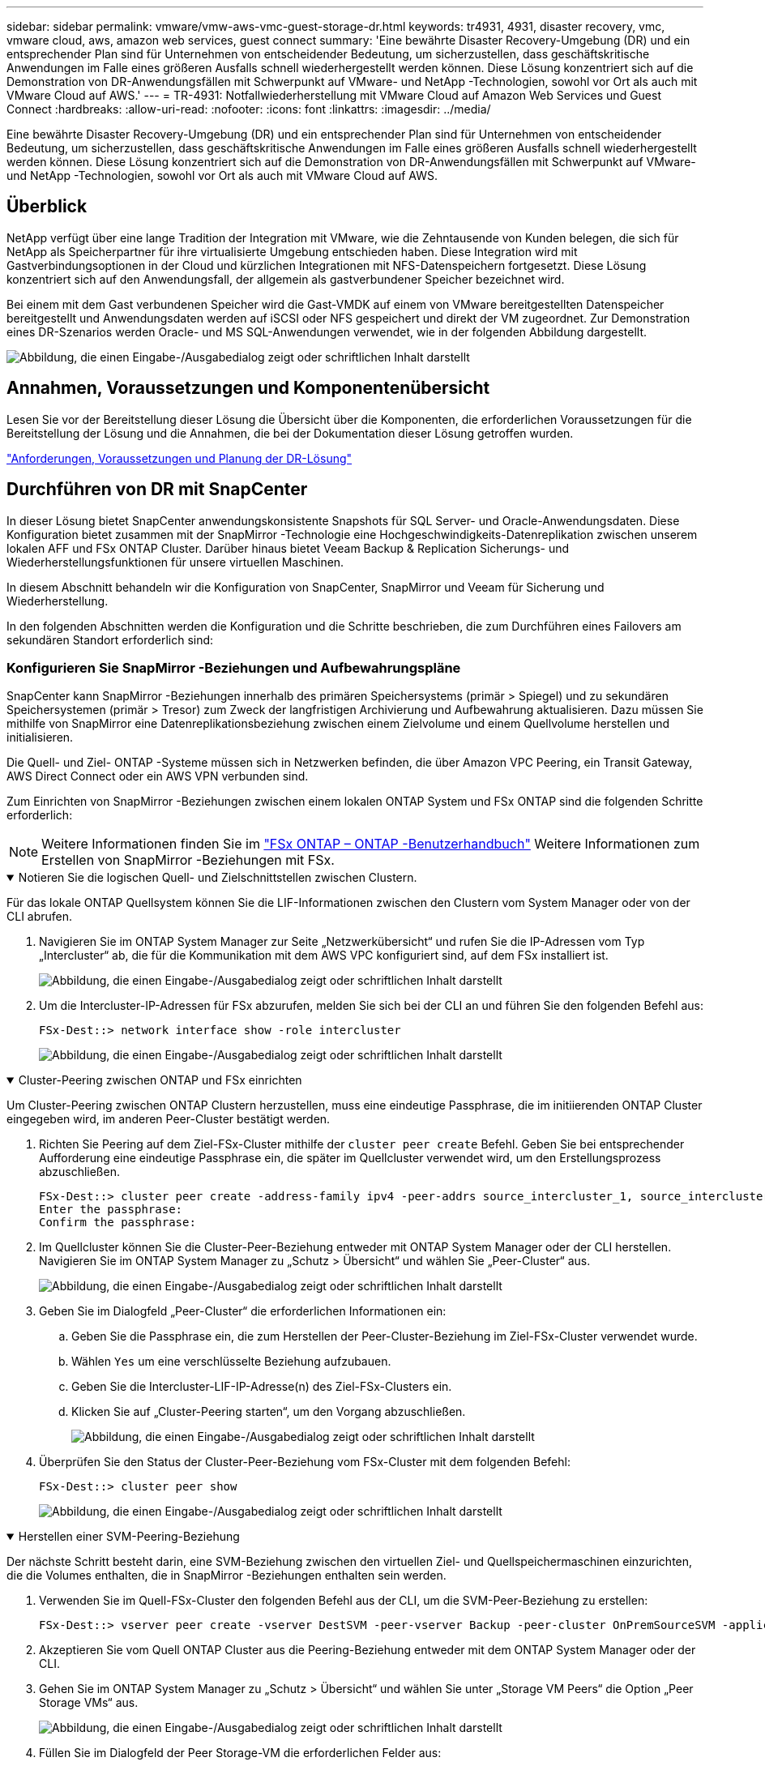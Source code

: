 ---
sidebar: sidebar 
permalink: vmware/vmw-aws-vmc-guest-storage-dr.html 
keywords: tr4931, 4931, disaster recovery, vmc, vmware cloud, aws, amazon web services, guest connect 
summary: 'Eine bewährte Disaster Recovery-Umgebung (DR) und ein entsprechender Plan sind für Unternehmen von entscheidender Bedeutung, um sicherzustellen, dass geschäftskritische Anwendungen im Falle eines größeren Ausfalls schnell wiederhergestellt werden können.  Diese Lösung konzentriert sich auf die Demonstration von DR-Anwendungsfällen mit Schwerpunkt auf VMware- und NetApp -Technologien, sowohl vor Ort als auch mit VMware Cloud auf AWS.' 
---
= TR-4931: Notfallwiederherstellung mit VMware Cloud auf Amazon Web Services und Guest Connect
:hardbreaks:
:allow-uri-read: 
:nofooter: 
:icons: font
:linkattrs: 
:imagesdir: ../media/


[role="lead"]
Eine bewährte Disaster Recovery-Umgebung (DR) und ein entsprechender Plan sind für Unternehmen von entscheidender Bedeutung, um sicherzustellen, dass geschäftskritische Anwendungen im Falle eines größeren Ausfalls schnell wiederhergestellt werden können.  Diese Lösung konzentriert sich auf die Demonstration von DR-Anwendungsfällen mit Schwerpunkt auf VMware- und NetApp -Technologien, sowohl vor Ort als auch mit VMware Cloud auf AWS.



== Überblick

NetApp verfügt über eine lange Tradition der Integration mit VMware, wie die Zehntausende von Kunden belegen, die sich für NetApp als Speicherpartner für ihre virtualisierte Umgebung entschieden haben.  Diese Integration wird mit Gastverbindungsoptionen in der Cloud und kürzlichen Integrationen mit NFS-Datenspeichern fortgesetzt.  Diese Lösung konzentriert sich auf den Anwendungsfall, der allgemein als gastverbundener Speicher bezeichnet wird.

Bei einem mit dem Gast verbundenen Speicher wird die Gast-VMDK auf einem von VMware bereitgestellten Datenspeicher bereitgestellt und Anwendungsdaten werden auf iSCSI oder NFS gespeichert und direkt der VM zugeordnet.  Zur Demonstration eines DR-Szenarios werden Oracle- und MS SQL-Anwendungen verwendet, wie in der folgenden Abbildung dargestellt.

image:dr-vmc-aws-001.png["Abbildung, die einen Eingabe-/Ausgabedialog zeigt oder schriftlichen Inhalt darstellt"]



== Annahmen, Voraussetzungen und Komponentenübersicht

Lesen Sie vor der Bereitstellung dieser Lösung die Übersicht über die Komponenten, die erforderlichen Voraussetzungen für die Bereitstellung der Lösung und die Annahmen, die bei der Dokumentation dieser Lösung getroffen wurden.

link:vmw-aws-vmc-dr-prereqs.html["Anforderungen, Voraussetzungen und Planung der DR-Lösung"]



== Durchführen von DR mit SnapCenter

In dieser Lösung bietet SnapCenter anwendungskonsistente Snapshots für SQL Server- und Oracle-Anwendungsdaten.  Diese Konfiguration bietet zusammen mit der SnapMirror -Technologie eine Hochgeschwindigkeits-Datenreplikation zwischen unserem lokalen AFF und FSx ONTAP Cluster.  Darüber hinaus bietet Veeam Backup & Replication Sicherungs- und Wiederherstellungsfunktionen für unsere virtuellen Maschinen.

In diesem Abschnitt behandeln wir die Konfiguration von SnapCenter, SnapMirror und Veeam für Sicherung und Wiederherstellung.

In den folgenden Abschnitten werden die Konfiguration und die Schritte beschrieben, die zum Durchführen eines Failovers am sekundären Standort erforderlich sind:



=== Konfigurieren Sie SnapMirror -Beziehungen und Aufbewahrungspläne

SnapCenter kann SnapMirror -Beziehungen innerhalb des primären Speichersystems (primär > Spiegel) und zu sekundären Speichersystemen (primär > Tresor) zum Zweck der langfristigen Archivierung und Aufbewahrung aktualisieren.  Dazu müssen Sie mithilfe von SnapMirror eine Datenreplikationsbeziehung zwischen einem Zielvolume und einem Quellvolume herstellen und initialisieren.

Die Quell- und Ziel- ONTAP -Systeme müssen sich in Netzwerken befinden, die über Amazon VPC Peering, ein Transit Gateway, AWS Direct Connect oder ein AWS VPN verbunden sind.

Zum Einrichten von SnapMirror -Beziehungen zwischen einem lokalen ONTAP System und FSx ONTAP sind die folgenden Schritte erforderlich:


NOTE: Weitere Informationen finden Sie im https://docs.aws.amazon.com/fsx/latest/ONTAPGuide/ONTAPGuide.pdf["FSx ONTAP – ONTAP -Benutzerhandbuch"^] Weitere Informationen zum Erstellen von SnapMirror -Beziehungen mit FSx.

.Notieren Sie die logischen Quell- und Zielschnittstellen zwischen Clustern.
[%collapsible%open]
====
Für das lokale ONTAP Quellsystem können Sie die LIF-Informationen zwischen den Clustern vom System Manager oder von der CLI abrufen.

. Navigieren Sie im ONTAP System Manager zur Seite „Netzwerkübersicht“ und rufen Sie die IP-Adressen vom Typ „Intercluster“ ab, die für die Kommunikation mit dem AWS VPC konfiguriert sind, auf dem FSx installiert ist.
+
image:dr-vmc-aws-010.png["Abbildung, die einen Eingabe-/Ausgabedialog zeigt oder schriftlichen Inhalt darstellt"]

. Um die Intercluster-IP-Adressen für FSx abzurufen, melden Sie sich bei der CLI an und führen Sie den folgenden Befehl aus:
+
....
FSx-Dest::> network interface show -role intercluster
....
+
image:dr-vmc-aws-011.png["Abbildung, die einen Eingabe-/Ausgabedialog zeigt oder schriftlichen Inhalt darstellt"]



====
.Cluster-Peering zwischen ONTAP und FSx einrichten
[%collapsible%open]
====
Um Cluster-Peering zwischen ONTAP Clustern herzustellen, muss eine eindeutige Passphrase, die im initiierenden ONTAP Cluster eingegeben wird, im anderen Peer-Cluster bestätigt werden.

. Richten Sie Peering auf dem Ziel-FSx-Cluster mithilfe der `cluster peer create` Befehl.  Geben Sie bei entsprechender Aufforderung eine eindeutige Passphrase ein, die später im Quellcluster verwendet wird, um den Erstellungsprozess abzuschließen.
+
....
FSx-Dest::> cluster peer create -address-family ipv4 -peer-addrs source_intercluster_1, source_intercluster_2
Enter the passphrase:
Confirm the passphrase:
....
. Im Quellcluster können Sie die Cluster-Peer-Beziehung entweder mit ONTAP System Manager oder der CLI herstellen.  Navigieren Sie im ONTAP System Manager zu „Schutz > Übersicht“ und wählen Sie „Peer-Cluster“ aus.
+
image:dr-vmc-aws-012.png["Abbildung, die einen Eingabe-/Ausgabedialog zeigt oder schriftlichen Inhalt darstellt"]

. Geben Sie im Dialogfeld „Peer-Cluster“ die erforderlichen Informationen ein:
+
.. Geben Sie die Passphrase ein, die zum Herstellen der Peer-Cluster-Beziehung im Ziel-FSx-Cluster verwendet wurde.
.. Wählen `Yes` um eine verschlüsselte Beziehung aufzubauen.
.. Geben Sie die Intercluster-LIF-IP-Adresse(n) des Ziel-FSx-Clusters ein.
.. Klicken Sie auf „Cluster-Peering starten“, um den Vorgang abzuschließen.
+
image:dr-vmc-aws-013.png["Abbildung, die einen Eingabe-/Ausgabedialog zeigt oder schriftlichen Inhalt darstellt"]



. Überprüfen Sie den Status der Cluster-Peer-Beziehung vom FSx-Cluster mit dem folgenden Befehl:
+
....
FSx-Dest::> cluster peer show
....
+
image:dr-vmc-aws-014.png["Abbildung, die einen Eingabe-/Ausgabedialog zeigt oder schriftlichen Inhalt darstellt"]



====
.Herstellen einer SVM-Peering-Beziehung
[%collapsible%open]
====
Der nächste Schritt besteht darin, eine SVM-Beziehung zwischen den virtuellen Ziel- und Quellspeichermaschinen einzurichten, die die Volumes enthalten, die in SnapMirror -Beziehungen enthalten sein werden.

. Verwenden Sie im Quell-FSx-Cluster den folgenden Befehl aus der CLI, um die SVM-Peer-Beziehung zu erstellen:
+
....
FSx-Dest::> vserver peer create -vserver DestSVM -peer-vserver Backup -peer-cluster OnPremSourceSVM -applications snapmirror
....
. Akzeptieren Sie vom Quell ONTAP Cluster aus die Peering-Beziehung entweder mit dem ONTAP System Manager oder der CLI.
. Gehen Sie im ONTAP System Manager zu „Schutz > Übersicht“ und wählen Sie unter „Storage VM Peers“ die Option „Peer Storage VMs“ aus.
+
image:dr-vmc-aws-015.png["Abbildung, die einen Eingabe-/Ausgabedialog zeigt oder schriftlichen Inhalt darstellt"]

. Füllen Sie im Dialogfeld der Peer Storage-VM die erforderlichen Felder aus:
+
** Die Quellspeicher-VM
** Der Zielcluster
** Die Zielspeicher-VM
+
image:dr-vmc-aws-016.png["Abbildung, die einen Eingabe-/Ausgabedialog zeigt oder schriftlichen Inhalt darstellt"]



. Klicken Sie auf „Peer-Storage-VMs“, um den SVM-Peering-Prozess abzuschließen.


====
.Erstellen einer Snapshot-Aufbewahrungsrichtlinie
[%collapsible%open]
====
SnapCenter verwaltet Aufbewahrungspläne für Backups, die als Snapshot-Kopien auf dem primären Speichersystem vorhanden sind.  Dies wird beim Erstellen einer Richtlinie in SnapCenter festgelegt.  SnapCenter verwaltet keine Aufbewahrungsrichtlinien für Backups, die auf sekundären Speichersystemen aufbewahrt werden.  Diese Richtlinien werden separat über eine SnapMirror -Richtlinie verwaltet, die auf dem sekundären FSx-Cluster erstellt und den Zielvolumes zugeordnet wird, die in einer SnapMirror -Beziehung mit dem Quellvolume stehen.

Beim Erstellen einer SnapCenter -Richtlinie haben Sie die Möglichkeit, eine sekundäre Richtlinienbezeichnung anzugeben, die der SnapMirror Bezeichnung jedes Snapshots hinzugefügt wird, der beim Erstellen einer SnapCenter Sicherung generiert wird.


NOTE: Auf dem sekundären Speicher werden diese Bezeichnungen mit den Richtlinienregeln des Zielvolumes abgeglichen, um die Aufbewahrung von Snapshots zu erzwingen.

Das folgende Beispiel zeigt ein SnapMirror -Label, das auf allen Snapshots vorhanden ist, die im Rahmen einer Richtlinie für tägliche Sicherungen unserer SQL Server-Datenbank und Protokollvolumes generiert werden.

image:dr-vmc-aws-017.png["Abbildung, die einen Eingabe-/Ausgabedialog zeigt oder schriftlichen Inhalt darstellt"]

Weitere Informationen zum Erstellen von SnapCenter -Richtlinien für eine SQL Server-Datenbank finden Sie im https://docs.netapp.com/us-en/snapcenter/protect-scsql/task_create_backup_policies_for_sql_server_databases.html["SnapCenter -Dokumentation"^] .

Sie müssen zunächst eine SnapMirror -Richtlinie mit Regeln erstellen, die die Anzahl der aufzubewahrenden Snapshot-Kopien vorgeben.

. Erstellen Sie die SnapMirror Richtlinie auf dem FSx-Cluster.
+
....
FSx-Dest::> snapmirror policy create -vserver DestSVM -policy PolicyName -type mirror-vault -restart always
....
. Fügen Sie der Richtlinie Regeln mit SnapMirror -Beschriftungen hinzu, die den in den SnapCenter -Richtlinien angegebenen sekundären Richtlinienbezeichnungen entsprechen.
+
....
FSx-Dest::> snapmirror policy add-rule -vserver DestSVM -policy PolicyName -snapmirror-label SnapMirrorLabelName -keep #ofSnapshotsToRetain
....
+
Das folgende Skript bietet ein Beispiel für eine Regel, die einer Richtlinie hinzugefügt werden könnte:

+
....
FSx-Dest::> snapmirror policy add-rule -vserver sql_svm_dest -policy Async_SnapCenter_SQL -snapmirror-label sql-ondemand -keep 15
....
+

NOTE: Erstellen Sie zusätzliche Regeln für jedes SnapMirror Label und die Anzahl der aufzubewahrenden Snapshots (Aufbewahrungszeitraum).



====
.Zielvolumes erstellen
[%collapsible%open]
====
Um ein Zielvolume auf FSx zu erstellen, das Snapshot-Kopien von unseren Quellvolumes empfängt, führen Sie den folgenden Befehl auf FSx ONTAP aus:

....
FSx-Dest::> volume create -vserver DestSVM -volume DestVolName -aggregate DestAggrName -size VolSize -type DP
....
====
.Erstellen Sie die SnapMirror -Beziehungen zwischen Quell- und Zielvolumes
[%collapsible%open]
====
Um eine SnapMirror -Beziehung zwischen einem Quell- und einem Zielvolume zu erstellen, führen Sie den folgenden Befehl auf FSx ONTAP aus:

....
FSx-Dest::> snapmirror create -source-path OnPremSourceSVM:OnPremSourceVol -destination-path DestSVM:DestVol -type XDP -policy PolicyName
....
====
.Initialisieren Sie die SnapMirror -Beziehungen
[%collapsible%open]
====
Initialisieren Sie die SnapMirror -Beziehung.  Dieser Vorgang initiiert einen neuen Snapshot, der vom Quellvolume generiert wird, und kopiert ihn auf das Zielvolume.

....
FSx-Dest::> snapmirror initialize -destination-path DestSVM:DestVol
....
====


=== Stellen Sie den Windows SnapCenter -Server vor Ort bereit und konfigurieren Sie ihn.

.Bereitstellen von Windows SnapCenter Server vor Ort
[%collapsible%open]
====
Diese Lösung verwendet NetApp SnapCenter , um anwendungskonsistente Backups von SQL Server- und Oracle-Datenbanken zu erstellen.  In Verbindung mit Veeam Backup & Replication zum Sichern von VMDKs virtueller Maschinen bietet dies eine umfassende Disaster-Recovery-Lösung für lokale und Cloud-basierte Rechenzentren.

Die SnapCenter software ist auf der NetApp Support-Site verfügbar und kann auf Microsoft Windows-Systemen installiert werden, die sich entweder in einer Domäne oder Arbeitsgruppe befinden.  Eine ausführliche Planungshilfe und Installationsanleitung finden Sie auf der https://docs.netapp.com/us-en/snapcenter/install/requirements-to-install-snapcenter-server.html["NetApp Dokumentationscenter"^] .

Die SnapCenter software ist erhältlich unter https://mysupport.netapp.com["dieser Link"^] .

Nach der Installation können Sie über einen Webbrowser mit _\https://Virtual_Cluster_IP_or_FQDN:8146_ auf die SnapCenter -Konsole zugreifen.

Nachdem Sie sich bei der Konsole angemeldet haben, müssen Sie SnapCenter für die Sicherung von SQL Server- und Oracle-Datenbanken konfigurieren.

====
.Speichercontroller zu SnapCenter hinzufügen
[%collapsible%open]
====
Führen Sie die folgenden Schritte aus, um Speichercontroller zu SnapCenter hinzuzufügen:

. Wählen Sie im linken Menü „Speichersysteme“ aus und klicken Sie dann auf „Neu“, um mit dem Hinzufügen Ihrer Speichercontroller zu SnapCenter zu beginnen.
+
image:dr-vmc-aws-018.png["Abbildung, die einen Eingabe-/Ausgabedialog zeigt oder schriftlichen Inhalt darstellt"]

. Fügen Sie im Dialogfeld „Speichersystem hinzufügen“ die Verwaltungs-IP-Adresse für den lokalen ONTAP -Cluster vor Ort sowie den Benutzernamen und das Kennwort hinzu.  Klicken Sie dann auf „Senden“, um mit der Erkennung des Speichersystems zu beginnen.
+
image:dr-vmc-aws-019.png["Abbildung, die einen Eingabe-/Ausgabedialog zeigt oder schriftlichen Inhalt darstellt"]

. Wiederholen Sie diesen Vorgang, um das FSx ONTAP -System zu SnapCenter hinzuzufügen.  Wählen Sie in diesem Fall unten im Fenster „Speichersystem hinzufügen“ die Option „Weitere Optionen“ aus und aktivieren Sie das Kontrollkästchen für „Sekundär“, um das FSx-System als sekundäres Speichersystem festzulegen, das mit SnapMirror Kopien oder unseren primären Sicherungs-Snapshots aktualisiert wird.
+
image:dr-vmc-aws-020.png["Abbildung, die einen Eingabe-/Ausgabedialog zeigt oder schriftlichen Inhalt darstellt"]



Weitere Informationen zum Hinzufügen von Speichersystemen zu SnapCenter finden Sie in der Dokumentation unter https://docs.netapp.com/us-en/snapcenter/install/task_add_storage_systems.html["dieser Link"^] .

====
.Hosts zu SnapCenter hinzufügen
[%collapsible%open]
====
Der nächste Schritt besteht darin, Hostanwendungsserver zu SnapCenter hinzuzufügen.  Der Prozess ist für SQL Server und Oracle ähnlich.

. Wählen Sie im linken Menü „Hosts“ aus und klicken Sie dann auf „Hinzufügen“, um mit dem Hinzufügen von Speichercontrollern zu SnapCenter zu beginnen.
. Fügen Sie im Fenster „Hosts hinzufügen“ den Hosttyp, den Hostnamen und die Anmeldeinformationen des Hostsystems hinzu.  Wählen Sie den Plug-In-Typ aus.  Wählen Sie für SQL Server das Plug-In „Microsoft Windows und Microsoft SQL Server“ aus.
+
image:dr-vmc-aws-021.png["Abbildung, die einen Eingabe-/Ausgabedialog zeigt oder schriftlichen Inhalt darstellt"]

. Füllen Sie für Oracle die erforderlichen Felder im Dialogfeld „Host hinzufügen“ aus und aktivieren Sie das Kontrollkästchen für das Oracle-Datenbank-Plug-In. Klicken Sie anschließend auf „Senden“, um den Erkennungsprozess zu starten und den Host zu SnapCenter hinzuzufügen.
+
image:dr-vmc-aws-022.png["Abbildung, die einen Eingabe-/Ausgabedialog zeigt oder schriftlichen Inhalt darstellt"]



====
.Erstellen von SnapCenter -Richtlinien
[%collapsible%open]
====
Richtlinien legen die spezifischen Regeln fest, die für einen Sicherungsauftrag befolgt werden müssen.  Hierzu gehören unter anderem der Sicherungszeitplan, der Replikationstyp und die Art und Weise, wie SnapCenter mit der Sicherung und Kürzung von Transaktionsprotokollen umgeht.

Sie können im Abschnitt „Einstellungen“ des SnapCenter Webclients auf Richtlinien zugreifen.

image:dr-vmc-aws-023.png["Abbildung, die einen Eingabe-/Ausgabedialog zeigt oder schriftlichen Inhalt darstellt"]

Ausführliche Informationen zum Erstellen von Richtlinien für SQL Server-Backups finden Sie im https://docs.netapp.com/us-en/snapcenter/protect-scsql/task_create_backup_policies_for_sql_server_databases.html["SnapCenter -Dokumentation"^] .

Ausführliche Informationen zum Erstellen von Richtlinien für Oracle-Backups finden Sie im https://docs.netapp.com/us-en/snapcenter/protect-sco/task_create_backup_policies_for_oracle_database.html["SnapCenter -Dokumentation"^] .

*Anmerkungen:*

* Achten Sie beim Durchlaufen des Assistenten zur Richtlinienerstellung besonders auf den Abschnitt „Replikation“.  In diesem Abschnitt legen Sie die Arten der sekundären SnapMirror -Kopien fest, die während des Sicherungsvorgangs erstellt werden sollen.
* Die Einstellung „ SnapMirror nach dem Erstellen einer lokalen Snapshot-Kopie aktualisieren“ bezieht sich auf die Aktualisierung einer SnapMirror Beziehung, wenn diese Beziehung zwischen zwei virtuellen Speichermaschinen besteht, die sich auf demselben Cluster befinden.
* Die Einstellung „ SnapVault nach dem Erstellen einer lokalen SnapShot-Kopie aktualisieren“ wird verwendet, um eine SnapMirror Beziehung zu aktualisieren, die zwischen zwei separaten Clustern und zwischen einem lokalen ONTAP System und Cloud Volumes ONTAP oder FSx ONTAP besteht.


Das folgende Bild zeigt die vorhergehenden Optionen und wie sie im Assistenten für Sicherungsrichtlinien aussehen.

image:dr-vmc-aws-024.png["Abbildung, die einen Eingabe-/Ausgabedialog zeigt oder schriftlichen Inhalt darstellt"]

====
.Erstellen von SnapCenter -Ressourcengruppen
[%collapsible%open]
====
Mithilfe von Ressourcengruppen können Sie die Datenbankressourcen auswählen, die Sie in Ihre Sicherungen einbeziehen möchten, sowie die für diese Ressourcen zu befolgenden Richtlinien.

. Gehen Sie im linken Menü zum Abschnitt „Ressourcen“.
. Wählen Sie oben im Fenster den Ressourcentyp aus, mit dem Sie arbeiten möchten (in diesem Fall Microsoft SQL Server), und klicken Sie dann auf Neue Ressourcengruppe.


image:dr-vmc-aws-025.png["Abbildung, die einen Eingabe-/Ausgabedialog zeigt oder schriftlichen Inhalt darstellt"]

Die SnapCenter -Dokumentation enthält schrittweise Details zum Erstellen von Ressourcengruppen für SQL Server- und Oracle-Datenbanken.

Um SQL-Ressourcen zu sichern, folgen Sie https://docs.netapp.com/us-en/snapcenter/protect-scsql/task_back_up_sql_resources.html["dieser Link"^] .

Zum Sichern von Oracle-Ressourcen folgen Sie https://docs.netapp.com/us-en/snapcenter/protect-sco/task_back_up_oracle_resources.html["dieser Link"^] .

====


=== Bereitstellen und Konfigurieren des Veeam Backup Servers

In der Lösung wird die Software Veeam Backup & Replication verwendet, um unsere virtuellen Anwendungsmaschinen zu sichern und eine Kopie der Sicherungen mithilfe eines Veeam Scale-Out Backup Repository (SOBR) in einem Amazon S3-Bucket zu archivieren.  Veeam wird in dieser Lösung auf einem Windows-Server bereitgestellt.  Spezifische Anleitungen zur Bereitstellung von Veeam finden Sie im https://www.veeam.com/documentation-guides-datasheets.html["Veeam-Hilfecenter Technische Dokumentation"^] .

.Konfigurieren des Veeam Scale-Out-Backup-Repository
[%collapsible%open]
====
Nachdem Sie die Software bereitgestellt und lizenziert haben, können Sie ein Scale-Out-Backup-Repository (SOBR) als Zielspeicher für Sicherungsaufträge erstellen.  Sie sollten auch einen S3-Bucket als externes Backup der VM-Daten für die Notfallwiederherstellung einschließen.

Sehen Sie sich die folgenden Voraussetzungen an, bevor Sie beginnen.

. Erstellen Sie eine SMB-Dateifreigabe auf Ihrem lokalen ONTAP -System als Zielspeicher für Backups.
. Erstellen Sie einen Amazon S3-Bucket, der in den SOBR aufgenommen werden soll.  Dies ist ein Repository für die Offsite-Backups.


.Fügen Sie ONTAP -Speicher zu Veeam hinzu
[%collapsible%open]
=====
Fügen Sie zunächst den ONTAP -Speichercluster und das zugehörige SMB/NFS-Dateisystem als Speicherinfrastruktur in Veeam hinzu.

. Öffnen Sie die Veeam-Konsole und melden Sie sich an. Navigieren Sie zu „Speicherinfrastruktur“ und wählen Sie dann „Speicher hinzufügen“ aus.
+
image:dr-vmc-aws-026.png["Abbildung, die einen Eingabe-/Ausgabedialog zeigt oder schriftlichen Inhalt darstellt"]

. Wählen Sie im Assistenten „Speicher hinzufügen“ NetApp als Speicheranbieter und dann Data ONTAP aus.
. Geben Sie die Verwaltungs-IP-Adresse ein und aktivieren Sie das Kontrollkästchen „NAS-Filer“. Klicken Sie auf Weiter.
+
image:dr-vmc-aws-027.png["Abbildung, die einen Eingabe-/Ausgabedialog zeigt oder schriftlichen Inhalt darstellt"]

. Fügen Sie Ihre Anmeldeinformationen hinzu, um auf den ONTAP Cluster zuzugreifen.
+
image:dr-vmc-aws-028.png["Abbildung, die einen Eingabe-/Ausgabedialog zeigt oder schriftlichen Inhalt darstellt"]

. Wählen Sie auf der NAS-Filer-Seite die gewünschten Protokolle zum Scannen aus und klicken Sie auf „Weiter“.
+
image:dr-vmc-aws-029.png["Abbildung, die einen Eingabe-/Ausgabedialog zeigt oder schriftlichen Inhalt darstellt"]

. Füllen Sie die Seiten „Übernehmen“ und „Zusammenfassung“ des Assistenten aus und klicken Sie auf „Fertig stellen“, um mit der Speichererkennung zu beginnen.  Nach Abschluss des Scans wird der ONTAP Cluster zusammen mit den NAS-Filern als verfügbare Ressourcen hinzugefügt.
+
image:dr-vmc-aws-030.png["Abbildung, die einen Eingabe-/Ausgabedialog zeigt oder schriftlichen Inhalt darstellt"]

. Erstellen Sie ein Sicherungsrepository mit den neu erkannten NAS-Freigaben.  Wählen Sie unter „Backup-Infrastruktur“ „Backup-Repositorys“ aus und klicken Sie auf das Menüelement „Repository hinzufügen“.
+
image:dr-vmc-aws-031.png["Abbildung, die einen Eingabe-/Ausgabedialog zeigt oder schriftlichen Inhalt darstellt"]

. Befolgen Sie alle Schritte im Assistenten „Neues Sicherungsrepository“, um das Repository zu erstellen.  Ausführliche Informationen zum Erstellen von Veeam Backup Repositories finden Sie im https://www.veeam.com/documentation-guides-datasheets.html["Veeam-Dokumentation"^] .
+
image:dr-vmc-aws-032.png["Abbildung, die einen Eingabe-/Ausgabedialog zeigt oder schriftlichen Inhalt darstellt"]



=====
.Fügen Sie den Amazon S3-Bucket als Backup-Repository hinzu
[%collapsible%open]
=====
Der nächste Schritt besteht darin, den Amazon S3-Speicher als Backup-Repository hinzuzufügen.

. Navigieren Sie zu Backup-Infrastruktur > Backup-Repositorys.  Klicken Sie auf Repository hinzufügen.
+
image:dr-vmc-aws-033.png["Abbildung, die einen Eingabe-/Ausgabedialog zeigt oder schriftlichen Inhalt darstellt"]

. Wählen Sie im Assistenten „Backup-Repository hinzufügen“ Object Storage und dann Amazon S3 aus.  Dadurch wird der Assistent „Neues Object Storage-Repository“ gestartet.
+
image:dr-vmc-aws-034.png["Abbildung, die einen Eingabe-/Ausgabedialog zeigt oder schriftlichen Inhalt darstellt"]

. Geben Sie einen Namen für Ihr Objektspeicher-Repository ein und klicken Sie auf „Weiter“.
. Geben Sie im nächsten Abschnitt Ihre Anmeldeinformationen ein.  Sie benötigen einen AWS-Zugriffsschlüssel und einen geheimen Schlüssel.
+
image:dr-vmc-aws-035.png["Abbildung, die einen Eingabe-/Ausgabedialog zeigt oder schriftlichen Inhalt darstellt"]

. Nachdem die Amazon-Konfiguration geladen wurde, wählen Sie Ihr Rechenzentrum, Ihren Bucket und Ihren Ordner aus und klicken Sie auf „Übernehmen“.  Klicken Sie abschließend auf „Fertig stellen“, um den Assistenten zu schließen.


=====
.Erstellen eines Scale-Out-Sicherungsrepositorys
[%collapsible%open]
=====
Nachdem wir nun unsere Speicher-Repositories zu Veeam hinzugefügt haben, können wir den SOBR erstellen, um Sicherungskopien zur Notfallwiederherstellung automatisch in unseren externen Amazon S3-Objektspeicher zu verschieben.

. Wählen Sie unter „Backup-Infrastruktur“ die Option „Scale-out-Repositorys“ aus und klicken Sie dann auf das Menüelement „Scale-out-Repository hinzufügen“.
+
image:dr-vmc-aws-037.png["Abbildung, die einen Eingabe-/Ausgabedialog zeigt oder schriftlichen Inhalt darstellt"]

. Geben Sie im neuen Scale-Out-Backup-Repository einen Namen für das SOBR ein und klicken Sie auf „Weiter“.
. Wählen Sie für die Leistungsstufe das Sicherungsrepository aus, das die SMB-Freigabe enthält, die sich auf Ihrem lokalen ONTAP Cluster befindet.
+
image:dr-vmc-aws-038.png["Abbildung, die einen Eingabe-/Ausgabedialog zeigt oder schriftlichen Inhalt darstellt"]

. Wählen Sie für die Platzierungsrichtlinie je nach Ihren Anforderungen entweder „Datenlokalität“ oder „Leistung“ aus.  Wählen Sie „Weiter“ aus.
. Für die Kapazitätsstufe erweitern wir den SOBR mit Amazon S3-Objektspeicher.  Wählen Sie für die Notfallwiederherstellung „Backups sofort nach ihrer Erstellung in den Objektspeicher kopieren“ aus, um eine rechtzeitige Bereitstellung unserer sekundären Backups sicherzustellen.
+
image:dr-vmc-aws-039.png["Abbildung, die einen Eingabe-/Ausgabedialog zeigt oder schriftlichen Inhalt darstellt"]

. Wählen Sie abschließend „Übernehmen und Fertigstellen“ aus, um die Erstellung des SOBR abzuschließen.


=====
.Erstellen der Scale-Out-Backup-Repository-Jobs
[%collapsible%open]
=====
Der letzte Schritt zur Konfiguration von Veeam besteht darin, Sicherungsaufträge mit dem neu erstellten SOBR als Sicherungsziel zu erstellen.  Das Erstellen von Sicherungsaufträgen gehört zum normalen Repertoire eines jeden Speicheradministrators und wir gehen hier nicht auf die einzelnen Schritte ein.  Ausführlichere Informationen zum Erstellen von Sicherungsaufträgen in Veeam finden Sie im https://www.veeam.com/documentation-guides-datasheets.html["Veeam Help Center Technische Dokumentation"^] .

=====
====


=== BlueXP backup and recovery und Wiederherstellungstools und -Konfiguration

Um ein Failover von Anwendungs-VMs und Datenbank-Volumes auf VMware Cloud Volume-Dienste durchzuführen, die in AWS ausgeführt werden, müssen Sie eine laufende Instanz von SnapCenter Server und Veeam Backup and Replication Server installieren und konfigurieren.  Nachdem das Failover abgeschlossen ist, müssen Sie diese Tools auch so konfigurieren, dass der normale Sicherungsvorgang fortgesetzt wird, bis ein Failback zum lokalen Rechenzentrum geplant und ausgeführt wird.

.Bereitstellen eines sekundären Windows SnapCenter -Servers
[#deploy-secondary-snapcenter%collapsible%open]
====
SnapCenter Server wird im VMware Cloud SDDC bereitgestellt oder auf einer EC2-Instanz installiert, die sich in einem VPC mit Netzwerkkonnektivität zur VMware Cloud-Umgebung befindet.

Die SnapCenter software ist auf der NetApp Support-Site verfügbar und kann auf Microsoft Windows-Systemen installiert werden, die sich entweder in einer Domäne oder Arbeitsgruppe befinden.  Eine ausführliche Planungshilfe und Installationsanleitung finden Sie auf der https://docs.netapp.com/us-en/snapcenter/install/requirements-to-install-snapcenter-server.html["NetApp Dokumentationszentrum"^] .

Sie finden die SnapCenter software unter https://mysupport.netapp.com["dieser Link"^] .

====
.Konfigurieren des sekundären Windows SnapCenter -Servers
[%collapsible%open]
====
Um eine Wiederherstellung der auf FSx ONTAP gespiegelten Anwendungsdaten durchzuführen, müssen Sie zunächst eine vollständige Wiederherstellung der lokalen SnapCenter Datenbank durchführen.  Nachdem dieser Vorgang abgeschlossen ist, wird die Kommunikation mit den VMs wiederhergestellt und Anwendungssicherungen können nun mit FSx ONTAP als primärem Speicher fortgesetzt werden.

Um dies zu erreichen, müssen Sie die folgenden Elemente auf dem SnapCenter -Server ausführen:

. Konfigurieren Sie den Computernamen so, dass er mit dem ursprünglichen SnapCenter -Server vor Ort identisch ist.
. Konfigurieren Sie das Netzwerk für die Kommunikation mit VMware Cloud und der FSx ONTAP Instanz.
. Schließen Sie das Verfahren zum Wiederherstellen der SnapCenter -Datenbank ab.
. Bestätigen Sie, dass sich SnapCenter im Disaster Recovery-Modus befindet, um sicherzustellen, dass FSx jetzt der primäre Speicher für Backups ist.
. Bestätigen Sie, dass die Kommunikation mit den wiederhergestellten virtuellen Maschinen wiederhergestellt ist.


====
.Bereitstellen eines sekundären Veeam Backup & Replication-Servers
[#deploy-secondary-veeam%collapsible%open]
====
Sie können den Veeam Backup & Replication-Server auf einem Windows-Server in der VMware Cloud auf AWS oder auf einer EC2-Instanz installieren.  Ausführliche Anleitungen zur Implementierung finden Sie im https://www.veeam.com/documentation-guides-datasheets.html["Veeam Help Center Technische Dokumentation"^] .

====
.Konfigurieren Sie den sekundären Veeam Backup & Replication-Server
[%collapsible%open]
====
Um eine Wiederherstellung von virtuellen Maschinen durchzuführen, die im Amazon S3-Speicher gesichert wurden, müssen Sie den Veeam-Server auf einem Windows-Server installieren und ihn für die Kommunikation mit VMware Cloud, FSx ONTAP und dem S3-Bucket konfigurieren, der das ursprüngliche Sicherungsrepository enthält.  Außerdem muss auf FSx ONTAP ein neues Backup-Repository konfiguriert sein, um nach der Wiederherstellung neue Backups der VMs durchzuführen.

Um diesen Vorgang durchzuführen, müssen die folgenden Punkte abgeschlossen sein:

. Konfigurieren Sie das Netzwerk für die Kommunikation mit VMware Cloud, FSx ONTAP und dem S3-Bucket, das das ursprüngliche Sicherungsrepository enthält.
. Konfigurieren Sie eine SMB-Freigabe auf FSx ONTAP als neues Backup-Repository.
. Mounten Sie den ursprünglichen S3-Bucket, der als Teil des Scale-Out-Backup-Repositorys vor Ort verwendet wurde.
. Richten Sie nach der Wiederherstellung der VM neue Sicherungsaufträge ein, um SQL- und Oracle-VMs zu schützen.


Weitere Informationen zum Wiederherstellen von VMs mit Veeam finden Sie im Abschnittlink:#restore-veeam-full["Wiederherstellen von Anwendungs-VMs mit Veeam Full Restore"] .

====


=== SnapCenter -Datenbanksicherung für die Notfallwiederherstellung

SnapCenter ermöglicht die Sicherung und Wiederherstellung der zugrunde liegenden MySQL-Datenbank und Konfigurationsdaten, um den SnapCenter -Server im Katastrophenfall wiederherzustellen.  Für unsere Lösung haben wir die SnapCenter -Datenbank und -Konfiguration auf einer AWS EC2-Instanz wiederhergestellt, die sich in unserem VPC befindet.  Weitere Informationen zur Notfallwiederherstellung von SnapCenter finden Sie unter https://docs.netapp.com/us-en/snapcenter/index.html["dieser Link"^] .

.Voraussetzungen für SnapCenter -Backups
[%collapsible%open]
====
Für die SnapCenter Sicherung sind die folgenden Voraussetzungen erforderlich:

* Ein Volume und eine SMB-Freigabe, die auf dem lokalen ONTAP System erstellt wurden, um die gesicherte Datenbank und die Konfigurationsdateien zu finden.
* Eine SnapMirror -Beziehung zwischen dem lokalen ONTAP -System und FSx oder CVO im AWS-Konto.  Diese Beziehung wird zum Transportieren des Snapshots verwendet, der die gesicherte SnapCenter Datenbank und die Konfigurationsdateien enthält.
* Im Cloud-Konto installierter Windows Server, entweder auf einer EC2-Instanz oder auf einer VM im VMware Cloud SDDC.
* SnapCenter ist auf der Windows EC2-Instanz oder VM in VMware Cloud installiert.


====
.Zusammenfassung des SnapCenter -Sicherungs- und Wiederherstellungsprozesses
[#snapcenter-backup-and-restore-process-summary%collapsible%open]
====
* Erstellen Sie auf dem lokalen ONTAP -System ein Volume zum Hosten der Sicherungsdatenbank und der Konfigurationsdateien.
* Richten Sie eine SnapMirror -Beziehung zwischen On-Premises und FSx/CVO ein.
* Mounten Sie die SMB-Freigabe.
* Rufen Sie das Swagger-Autorisierungstoken zum Ausführen von API-Aufgaben ab.
* Starten Sie den Datenbankwiederherstellungsprozess.
* Verwenden Sie das Dienstprogramm xcopy, um das lokale Verzeichnis der Datenbank- und Konfigurationsdateien in die SMB-Freigabe zu kopieren.
* Erstellen Sie auf FSx einen Klon des ONTAP Volumes (vom lokalen Standort über SnapMirror kopiert).
* Mounten Sie die SMB-Freigabe von FSx in EC2/VMware Cloud.
* Kopieren Sie das Wiederherstellungsverzeichnis von der SMB-Freigabe in ein lokales Verzeichnis.
* Führen Sie den SQL Server-Wiederherstellungsprozess von Swagger aus.


====
.Sichern Sie die SnapCenter -Datenbank und -Konfiguration
[%collapsible%open]
====
SnapCenter bietet eine Webclient-Schnittstelle zum Ausführen von REST-API-Befehlen.  Informationen zum Zugriff auf die REST-APIs über Swagger finden Sie in der SnapCenter -Dokumentation unter https://docs.netapp.com/us-en/snapcenter/sc-automation/overview_rest_apis.html["dieser Link"^] .

.Melden Sie sich bei Swagger an und erhalten Sie ein Autorisierungstoken
[%collapsible%open]
=====
Nachdem Sie zur Swagger-Seite navigiert sind, müssen Sie ein Autorisierungstoken abrufen, um den Datenbankwiederherstellungsprozess zu starten.

. Greifen Sie auf die SnapCenter Swagger API-Webseite unter _\https://< SnapCenter Server IP>:8146/swagger/_ zu.
+
image:dr-vmc-aws-040.png["Abbildung, die einen Eingabe-/Ausgabedialog zeigt oder schriftlichen Inhalt darstellt"]

. Erweitern Sie den Abschnitt „Auth“ und klicken Sie auf „Ausprobieren“.
+
image:dr-vmc-aws-041.png["Abbildung, die einen Eingabe-/Ausgabedialog zeigt oder schriftlichen Inhalt darstellt"]

. Geben Sie im Bereich „UserOperationContext“ die SnapCenter -Anmeldeinformationen und -Rolle ein und klicken Sie auf „Ausführen“.
+
image:dr-vmc-aws-042.png["Abbildung, die einen Eingabe-/Ausgabedialog zeigt oder schriftlichen Inhalt darstellt"]

. Im Antworttext unten können Sie das Token sehen.  Kopieren Sie den Token-Text zur Authentifizierung beim Ausführen des Sicherungsvorgangs.
+
image:dr-vmc-aws-043.png["Abbildung, die einen Eingabe-/Ausgabedialog zeigt oder schriftlichen Inhalt darstellt"]



=====
.Führen Sie eine SnapCenter -Datenbanksicherung durch
[%collapsible%open]
=====
Gehen Sie als Nächstes zum Bereich „Notfallwiederherstellung“ auf der Swagger-Seite, um den SnapCenter -Sicherungsprozess zu starten.

. Erweitern Sie den Bereich „Disaster Recovery“, indem Sie darauf klicken.
+
image:dr-vmc-aws-044.png["Abbildung, die einen Eingabe-/Ausgabedialog zeigt oder schriftlichen Inhalt darstellt"]

. Erweitern Sie die `/4.6/disasterrecovery/server/backup` und klicken Sie auf „Ausprobieren“.
+
image:dr-vmc-aws-045.png["Abbildung, die einen Eingabe-/Ausgabedialog zeigt oder schriftlichen Inhalt darstellt"]

. Fügen Sie im Abschnitt „SmDRBackupRequest“ den richtigen lokalen Zielpfad hinzu und wählen Sie „Ausführen“, um die Sicherung der SnapCenter -Datenbank und -Konfiguration zu starten.
+

NOTE: Der Sicherungsvorgang ermöglicht keine direkte Sicherung auf eine NFS- oder CIFS-Dateifreigabe.

+
image:dr-vmc-aws-046.png["Abbildung, die einen Eingabe-/Ausgabedialog zeigt oder schriftlichen Inhalt darstellt"]



=====
.Überwachen Sie den Sicherungsauftrag von SnapCenter
[%collapsible%open]
=====
Melden Sie sich bei SnapCenter an, um die Protokolldateien zu überprüfen, wenn Sie den Datenbankwiederherstellungsprozess starten.  Im Abschnitt „Überwachen“ können Sie die Details der Notfallwiederherstellungssicherung des SnapCenter -Servers anzeigen.

image:dr-vmc-aws-047.png["Abbildung, die einen Eingabe-/Ausgabedialog zeigt oder schriftlichen Inhalt darstellt"]

=====
.Verwenden Sie das Dienstprogramm XCOPY, um die Datenbanksicherungsdatei auf die SMB-Freigabe zu kopieren
[%collapsible%open]
=====
Als Nächstes müssen Sie die Sicherung vom lokalen Laufwerk auf dem SnapCenter -Server auf die CIFS-Freigabe verschieben, die zum Kopieren der Daten per SnapMirror an den sekundären Speicherort auf der FSx-Instanz in AWS verwendet wird.  Verwenden Sie xcopy mit bestimmten Optionen, die die Berechtigungen der Dateien beibehalten.

Öffnen Sie eine Eingabeaufforderung als Administrator.  Geben Sie in der Eingabeaufforderung die folgenden Befehle ein:

....
xcopy  <Source_Path>  \\<Destination_Server_IP>\<Folder_Path> /O /X /E /H /K
xcopy c:\SC_Backups\SnapCenter_DR \\10.61.181.185\snapcenter_dr /O /X /E /H /K
....
=====
====


=== Ausfallsicherung

.Katastrophe am Primärstandort
[%collapsible%open]
====
Für einen Notfall, der im primären Rechenzentrum vor Ort auftritt, umfasst unser Szenario ein Failover auf einen sekundären Standort, der sich auf der Amazon Web Services-Infrastruktur befindet und VMware Cloud auf AWS verwendet.  Wir gehen davon aus, dass die virtuellen Maschinen und unser On-Premises ONTAP Cluster nicht mehr erreichbar sind.  Darüber hinaus sind die virtuellen Maschinen von SnapCenter und Veeam nicht mehr zugänglich und müssen an unserem sekundären Standort neu erstellt werden.

In diesem Abschnitt geht es um das Failover unserer Infrastruktur in die Cloud. Dabei werden die folgenden Themen behandelt:

* SnapCenter -Datenbankwiederherstellung.  Nachdem ein neuer SnapCenter -Server eingerichtet wurde, stellen Sie die MySQL-Datenbank und die Konfigurationsdateien wieder her und schalten Sie die Datenbank in den Notfallwiederherstellungsmodus, damit der sekundäre FSx-Speicher zum primären Speichergerät wird.
* Stellen Sie die virtuellen Anwendungsmaschinen mit Veeam Backup & Replication wieder her.  Verbinden Sie den S3-Speicher, der die VM-Backups enthält, importieren Sie die Backups und stellen Sie sie in VMware Cloud auf AWS wieder her.
* Stellen Sie die SQL Server-Anwendungsdaten mit SnapCenter wieder her.
* Stellen Sie die Oracle-Anwendungsdaten mit SnapCenter wieder her.


====
.SnapCenter -Datenbankwiederherstellungsprozess
[%collapsible%open]
====
SnapCenter unterstützt Notfallwiederherstellungsszenarien, indem es die Sicherung und Wiederherstellung seiner MySQL-Datenbank und Konfigurationsdateien ermöglicht.  Auf diese Weise kann ein Administrator regelmäßige Sicherungen der SnapCenter -Datenbank im lokalen Rechenzentrum durchführen und diese Datenbank später in einer sekundären SnapCenter Datenbank wiederherstellen.

Um auf die SnapCenter -Sicherungsdateien auf dem Remote- SnapCenter -Server zuzugreifen, führen Sie die folgenden Schritte aus:

. Unterbrechen Sie die SnapMirror -Beziehung zum FSx-Cluster, wodurch das Volume Lese-/Schreibzugriff erhält.
. Erstellen Sie einen CIFS-Server (falls erforderlich) und erstellen Sie eine CIFS-Freigabe, die auf den Verbindungspfad des geklonten Volumes verweist.
. Verwenden Sie xcopy, um die Sicherungsdateien in ein lokales Verzeichnis auf dem sekundären SnapCenter -System zu kopieren.
. Installieren Sie SnapCenter v4.6.
. Stellen Sie sicher, dass der SnapCenter -Server denselben FQDN wie der ursprüngliche Server hat.  Dies ist erforderlich, damit die Datenbankwiederherstellung erfolgreich ist.


Führen Sie die folgenden Schritte aus, um den Wiederherstellungsvorgang zu starten:

. Navigieren Sie zur Swagger-API-Webseite für den sekundären SnapCenter Server und befolgen Sie die vorherigen Anweisungen, um ein Autorisierungstoken zu erhalten.
. Navigieren Sie zum Abschnitt Disaster Recovery der Swagger-Seite, wählen Sie `/4.6/disasterrecovery/server/restore` und klicken Sie auf „Ausprobieren“.
+
image:dr-vmc-aws-048.png["Abbildung, die einen Eingabe-/Ausgabedialog zeigt oder schriftlichen Inhalt darstellt"]

. Fügen Sie Ihr Autorisierungstoken ein und fügen Sie im Abschnitt „SmDRResterRequest“ den Namen des Backups und des lokalen Verzeichnisses auf dem sekundären SnapCenter -Server ein.
+
image:dr-vmc-aws-049.png["Abbildung, die einen Eingabe-/Ausgabedialog zeigt oder schriftlichen Inhalt darstellt"]

. Wählen Sie die Schaltfläche „Ausführen“, um den Wiederherstellungsvorgang zu starten.
. Navigieren Sie in SnapCenter zum Abschnitt „Monitor“, um den Fortschritt des Wiederherstellungsauftrags anzuzeigen.
+
image:dr-vmc-aws-050.png["Abbildung, die einen Eingabe-/Ausgabedialog zeigt oder schriftlichen Inhalt darstellt"]

+
image:dr-vmc-aws-051.png["Abbildung, die einen Eingabe-/Ausgabedialog zeigt oder schriftlichen Inhalt darstellt"]

. Um SQL Server-Wiederherstellungen vom sekundären Speicher zu aktivieren, müssen Sie die SnapCenter Datenbank in den Disaster Recovery-Modus schalten.  Dies wird als separater Vorgang durchgeführt und auf der Swagger-API-Webseite initiiert.
+
.. Navigieren Sie zum Abschnitt „Notfallwiederherstellung“ und klicken Sie auf `/4.6/disasterrecovery/storage` .
.. Fügen Sie das Benutzerautorisierungstoken ein.
.. Ändern Sie im Abschnitt „SmSetDisasterRecoverySettingsRequest“ `EnableDisasterRecover` Zu `true` .
.. Klicken Sie auf „Ausführen“, um den Notfallwiederherstellungsmodus für SQL Server zu aktivieren.
+
image:dr-vmc-aws-052.png["Abbildung, die einen Eingabe-/Ausgabedialog zeigt oder schriftlichen Inhalt darstellt"]

+

NOTE: Siehe Kommentare zu zusätzlichen Verfahren.





====


=== Wiederherstellen von Anwendungs-VMs mit der vollständigen Wiederherstellung von Veeam

.Erstellen Sie ein Backup-Repository und importieren Sie Backups von S3
[%collapsible%open]
====
Importieren Sie vom sekundären Veeam-Server die Sicherungen aus dem S3-Speicher und stellen Sie die SQL Server- und Oracle-VMs in Ihrem VMware Cloud-Cluster wieder her.

Führen Sie die folgenden Schritte aus, um die Sicherungen aus dem S3-Objekt zu importieren, das Teil des lokalen Scale-Out-Sicherungsrepositorys war:

. Gehen Sie zu „Backup-Repositorys“ und klicken Sie im oberen Menü auf „Repository hinzufügen“, um den Assistenten „Backup-Repository hinzufügen“ zu starten.  Wählen Sie auf der ersten Seite des Assistenten „Object Storage“ als Sicherungsrepository-Typ aus.
+
image:dr-vmc-aws-053.png["Abbildung, die einen Eingabe-/Ausgabedialog zeigt oder schriftlichen Inhalt darstellt"]

. Wählen Sie Amazon S3 als Objektspeichertyp aus.
+
image:dr-vmc-aws-054.png["Abbildung, die einen Eingabe-/Ausgabedialog zeigt oder schriftlichen Inhalt darstellt"]

. Wählen Sie aus der Liste der Amazon Cloud Storage Services Amazon S3 aus.
+
image:dr-vmc-aws-055.png["Abbildung, die einen Eingabe-/Ausgabedialog zeigt oder schriftlichen Inhalt darstellt"]

. Wählen Sie Ihre vorab eingegebenen Anmeldeinformationen aus der Dropdown-Liste aus oder fügen Sie neue Anmeldeinformationen für den Zugriff auf die Cloud-Speicherressource hinzu.  Klicken Sie auf Weiter, um fortzufahren.
+
image:dr-vmc-aws-056.png["Abbildung, die einen Eingabe-/Ausgabedialog zeigt oder schriftlichen Inhalt darstellt"]

. Geben Sie auf der Bucket-Seite das Rechenzentrum, den Bucket, den Ordner und alle gewünschten Optionen ein.  Klicken Sie auf „Übernehmen“.
+
image:dr-vmc-aws-057.png["Abbildung, die einen Eingabe-/Ausgabedialog zeigt oder schriftlichen Inhalt darstellt"]

. Wählen Sie abschließend „Fertig stellen“, um den Vorgang abzuschließen und das Repository hinzuzufügen.


====
.Importieren von Backups aus dem S3-Objektspeicher
[%collapsible%open]
====
Führen Sie die folgenden Schritte aus, um die Sicherungen aus dem S3-Repository zu importieren, das im vorherigen Abschnitt hinzugefügt wurde.

. Wählen Sie im S3-Sicherungsrepository „Sicherungen importieren“ aus, um den Assistenten „Sicherungen importieren“ zu starten.
+
image:dr-vmc-aws-058.png["Abbildung, die einen Eingabe-/Ausgabedialog zeigt oder schriftlichen Inhalt darstellt"]

. Nachdem die Datenbankeinträge für den Import erstellt wurden, wählen Sie auf dem Übersichtsbildschirm „Weiter“ und dann „Fertig stellen“, um den Importvorgang zu starten.
+
image:dr-vmc-aws-059.png["Abbildung, die einen Eingabe-/Ausgabedialog zeigt oder schriftlichen Inhalt darstellt"]

. Nachdem der Import abgeschlossen ist, können Sie VMs im VMware Cloud-Cluster wiederherstellen.
+
image:dr-vmc-aws-060.png["Abbildung, die einen Eingabe-/Ausgabedialog zeigt oder schriftlichen Inhalt darstellt"]



====
.Stellen Sie Anwendungs-VMs mit der vollständigen Wiederherstellung von Veeam in der VMware Cloud wieder her
[%collapsible%open]
====
Führen Sie die folgenden Schritte aus, um SQL- und Oracle-VMs in der VMware Cloud on AWS-Workloaddomäne/dem -Cluster wiederherzustellen.

. Wählen Sie auf der Veeam-Startseite den Objektspeicher mit den importierten Sicherungen aus, wählen Sie die wiederherzustellenden VMs aus, klicken Sie dann mit der rechten Maustaste und wählen Sie „Gesamte VM wiederherstellen“ aus.
+
image:dr-vmc-aws-061.png["Abbildung, die einen Eingabe-/Ausgabedialog zeigt oder schriftlichen Inhalt darstellt"]

. Ändern Sie auf der ersten Seite des Assistenten zur vollständigen VM-Wiederherstellung bei Bedarf die zu sichernden VMs und wählen Sie „Weiter“ aus.
+
image:dr-vmc-aws-062.png["Abbildung, die einen Eingabe-/Ausgabedialog zeigt oder schriftlichen Inhalt darstellt"]

. Wählen Sie auf der Seite „Wiederherstellungsmodus“ die Option „An einem neuen Speicherort oder mit anderen Einstellungen wiederherstellen“ aus.
+
image:dr-vmc-aws-063.png["Abbildung, die einen Eingabe-/Ausgabedialog zeigt oder schriftlichen Inhalt darstellt"]

. Wählen Sie auf der Hostseite den Ziel-ESXi-Host oder -Cluster aus, auf dem die VM wiederhergestellt werden soll.
+
image:dr-vmc-aws-064.png["Abbildung, die einen Eingabe-/Ausgabedialog zeigt oder schriftlichen Inhalt darstellt"]

. Wählen Sie auf der Seite „Datenspeicher“ den Zielspeicherort für die Konfigurationsdateien und die Festplatte aus.
+
image:dr-vmc-aws-065.png["Abbildung, die einen Eingabe-/Ausgabedialog zeigt oder schriftlichen Inhalt darstellt"]

. Ordnen Sie auf der Seite „Netzwerk“ die ursprünglichen Netzwerke auf der VM den Netzwerken am neuen Zielstandort zu.
+
image:dr-vmc-aws-066.png["Abbildung, die einen Eingabe-/Ausgabedialog zeigt oder schriftlichen Inhalt darstellt"]

+
image:dr-vmc-aws-067.png["Abbildung, die einen Eingabe-/Ausgabedialog zeigt oder schriftlichen Inhalt darstellt"]

. Wählen Sie aus, ob die wiederhergestellte VM auf Malware gescannt werden soll, überprüfen Sie die Übersichtsseite und klicken Sie auf „Fertig stellen“, um die Wiederherstellung zu starten.


====


=== Wiederherstellen von SQL Server-Anwendungsdaten

Der folgende Prozess enthält Anweisungen zum Wiederherstellen eines SQL-Servers in VMware Cloud Services in AWS im Falle einer Katastrophe, die den lokalen Standort funktionsunfähig macht.

Um mit den Wiederherstellungsschritten fortfahren zu können, wird davon ausgegangen, dass die folgenden Voraussetzungen erfüllt sind:

. Die Windows Server-VM wurde mithilfe von Veeam Full Restore im VMware Cloud SDDC wiederhergestellt.
. Ein sekundärer SnapCenter -Server wurde eingerichtet und die Wiederherstellung und Konfiguration der SnapCenter Datenbank wurde mit den im Abschnitt beschriebenen Schritten abgeschlossenlink:#snapcenter-backup-and-restore-process-summary["Zusammenfassung des SnapCenter -Sicherungs- und Wiederherstellungsprozesses."]


.VM: Konfiguration nach der Wiederherstellung für SQL Server-VM
[%collapsible%open]
====
Nachdem die Wiederherstellung der VM abgeschlossen ist, müssen Sie das Netzwerk und andere Elemente konfigurieren, um die Host-VM in SnapCenter erneut zu erkennen.

. Weisen Sie neue IP-Adressen für Management und iSCSI oder NFS zu.
. Fügen Sie den Host der Windows-Domäne hinzu.
. Fügen Sie die Hostnamen zum DNS oder zur Hosts-Datei auf dem SnapCenter -Server hinzu.



NOTE: Wenn das SnapCenter -Plug-In mit anderen Domänenanmeldeinformationen als der aktuellen Domäne bereitgestellt wurde, müssen Sie das Anmeldekonto für das Plug-In für den Windows-Dienst auf der SQL Server-VM ändern.  Starten Sie nach dem Ändern des Anmeldekontos die Dienste SnapCenter SMCore, Plug-in für Windows und Plug-in für SQL Server neu.


NOTE: Um die wiederhergestellten VMs in SnapCenter automatisch wiederzuerkennen, muss der FQDN mit dem der VM identisch sein, die ursprünglich vor Ort zum SnapCenter hinzugefügt wurde.

====
.Konfigurieren des FSx-Speichers für die SQL Server-Wiederherstellung
[%collapsible%open]
====
Um den Disaster Recovery-Wiederherstellungsprozess für eine SQL Server-VM durchzuführen, müssen Sie die bestehende SnapMirror -Beziehung zum FSx-Cluster trennen und Zugriff auf das Volume gewähren. Führen Sie dazu die folgenden Schritte aus.

. Um die vorhandene SnapMirror -Beziehung für die SQL Server-Datenbank und die Protokollvolumes aufzuheben, führen Sie den folgenden Befehl von der FSx-CLI aus:
+
....
FSx-Dest::> snapmirror break -destination-path DestSVM:DestVolName
....
. Gewähren Sie Zugriff auf die LUN, indem Sie eine Initiatorgruppe erstellen, die den iSCSI-IQN der SQL Server-Windows-VM enthält:
+
....
FSx-Dest::> igroup create -vserver DestSVM -igroup igroupName -protocol iSCSI -ostype windows -initiator IQN
....
. Ordnen Sie abschließend die LUNs der Initiatorgruppe zu, die Sie gerade erstellt haben:
+
....
FSx-Dest::> lun mapping create -vserver DestSVM -path LUNPath igroup igroupName
....
. Um den Pfadnamen zu finden, führen Sie den `lun show` Befehl.


====
.Einrichten der Windows-VM für den iSCSI-Zugriff und Ermitteln der Dateisysteme
[%collapsible%open]
====
. Richten Sie von der SQL Server-VM aus Ihren iSCSI-Netzwerkadapter für die Kommunikation mit der VMware-Portgruppe ein, die mit Konnektivität zu den iSCSI-Zielschnittstellen auf Ihrer FSx-Instanz eingerichtet wurde.
. Öffnen Sie das Dienstprogramm „iSCSI-Initiator-Eigenschaften“ und löschen Sie die alten Konnektivitätseinstellungen auf den Registerkarten „Erkennung“, „Favoritenziele“ und „Ziele“.
. Suchen Sie die IP-Adresse(n) für den Zugriff auf die logische iSCSI-Schnittstelle auf der FSx-Instanz/dem FSx-Cluster.  Dies finden Sie in der AWS-Konsole unter Amazon FSx > ONTAP > Storage Virtual Machines.
+
image:dr-vmc-aws-068.png["Abbildung, die einen Eingabe-/Ausgabedialog zeigt oder schriftlichen Inhalt darstellt"]

. Klicken Sie auf der Registerkarte „Discovery“ auf „Discover Portal“ und geben Sie die IP-Adressen für Ihre FSx-iSCSI-Ziele ein.
+
image:dr-vmc-aws-069.png["Abbildung, die einen Eingabe-/Ausgabedialog zeigt oder schriftlichen Inhalt darstellt"]

+
image:dr-vmc-aws-070.png["Abbildung, die einen Eingabe-/Ausgabedialog zeigt oder schriftlichen Inhalt darstellt"]

. Klicken Sie auf der Registerkarte „Ziel“ auf „Verbinden“, wählen Sie „Mehrere Pfade aktivieren“ aus, falls dies für Ihre Konfiguration geeignet ist, und klicken Sie dann auf „OK“, um eine Verbindung mit dem Ziel herzustellen.
+
image:dr-vmc-aws-071.png["Abbildung, die einen Eingabe-/Ausgabedialog zeigt oder schriftlichen Inhalt darstellt"]

. Öffnen Sie das Dienstprogramm „Computerverwaltung“ und schalten Sie die Festplatten online.  Stellen Sie sicher, dass sie dieselben Laufwerksbuchstaben behalten, die sie zuvor hatten.
+
image:dr-vmc-aws-072.png["Abbildung, die einen Eingabe-/Ausgabedialog zeigt oder schriftlichen Inhalt darstellt"]



====
.Anfügen der SQL Server-Datenbanken
[%collapsible%open]
====
. Öffnen Sie von der SQL Server-VM aus Microsoft SQL Server Management Studio und wählen Sie „Anhängen“ aus, um den Verbindungsvorgang mit der Datenbank zu starten.
+
image:dr-vmc-aws-073.png["Abbildung, die einen Eingabe-/Ausgabedialog zeigt oder schriftlichen Inhalt darstellt"]

. Klicken Sie auf „Hinzufügen“, navigieren Sie zu dem Ordner, der die primäre SQL Server-Datenbankdatei enthält, wählen Sie sie aus und klicken Sie auf „OK“.
+
image:dr-vmc-aws-074.png["Abbildung, die einen Eingabe-/Ausgabedialog zeigt oder schriftlichen Inhalt darstellt"]

. Wenn sich die Transaktionsprotokolle auf einem separaten Laufwerk befinden, wählen Sie den Ordner aus, der das Transaktionsprotokoll enthält.
. Wenn Sie fertig sind, klicken Sie auf „OK“, um die Datenbank anzuhängen.
+
image:dr-vmc-aws-075.png["Abbildung, die einen Eingabe-/Ausgabedialog zeigt oder schriftlichen Inhalt darstellt"]



====
.Bestätigen Sie die SnapCenter -Kommunikation mit dem SQL Server-Plug-in
[%collapsible%open]
====
Wenn die SnapCenter -Datenbank in ihren vorherigen Zustand zurückversetzt wird, werden die SQL Server-Hosts automatisch neu erkannt.  Damit dies ordnungsgemäß funktioniert, beachten Sie die folgenden Voraussetzungen:

* SnapCenter muss in den Disaster-Recovery-Modus versetzt werden.  Dies kann über die Swagger-API oder in den globalen Einstellungen unter „Disaster Recovery“ erreicht werden.
* Der FQDN des SQL-Servers muss mit der Instanz identisch sein, die im lokalen Rechenzentrum ausgeführt wurde.
* Die ursprüngliche SnapMirror Beziehung muss unterbrochen werden.
* Die LUNs, die die Datenbank enthalten, müssen in die SQL Server-Instanz eingebunden und die Datenbank angehängt werden.


Um zu bestätigen, dass sich SnapCenter im Disaster Recovery-Modus befindet, navigieren Sie im SnapCenter -Webclient zu „Einstellungen“.  Gehen Sie zur Registerkarte „Globale Einstellungen“ und klicken Sie dann auf „Notfallwiederherstellung“.  Stellen Sie sicher, dass das Kontrollkästchen „Notfallwiederherstellung aktivieren“ aktiviert ist.

image:dr-vmc-aws-076.png["Abbildung, die einen Eingabe-/Ausgabedialog zeigt oder schriftlichen Inhalt darstellt"]

====


=== Wiederherstellen von Oracle-Anwendungsdaten

Der folgende Prozess enthält Anweisungen zum Wiederherstellen von Oracle-Anwendungsdaten in VMware Cloud Services in AWS im Falle einer Katastrophe, die den lokalen Standort funktionsunfähig macht.

Erfüllen Sie die folgenden Voraussetzungen, um mit den Wiederherstellungsschritten fortzufahren:

. Die Oracle Linux-Server-VM wurde mithilfe von Veeam Full Restore im VMware Cloud SDDC wiederhergestellt.
. Ein sekundärer SnapCenter -Server wurde eingerichtet und die SnapCenter -Datenbank und Konfigurationsdateien wurden mit den in diesem Abschnitt beschriebenen Schritten wiederhergestelltlink:#snapcenter-backup-and-restore-process-summary["Zusammenfassung des SnapCenter -Sicherungs- und Wiederherstellungsprozesses."]


.Konfigurieren Sie FSx für die Oracle-Wiederherstellung – Unterbrechen Sie die SnapMirror -Beziehung
[%collapsible%open]
====
Um die auf der FSx ONTAP Instanz gehosteten sekundären Speichervolumes für die Oracle-Server zugänglich zu machen, müssen Sie zunächst die bestehende SnapMirror -Beziehung aufheben.

. Führen Sie nach der Anmeldung bei der FSx-CLI den folgenden Befehl aus, um die nach dem richtigen Namen gefilterten Volumes anzuzeigen.
+
....
FSx-Dest::> volume show -volume VolumeName*
....
+
image:dr-vmc-aws-077.png["Abbildung, die einen Eingabe-/Ausgabedialog zeigt oder schriftlichen Inhalt darstellt"]

. Führen Sie den folgenden Befehl aus, um die vorhandenen SnapMirror -Beziehungen aufzuheben.
+
....
FSx-Dest::> snapmirror break -destination-path DestSVM:DestVolName
....
+
image:dr-vmc-aws-078.png["Abbildung, die einen Eingabe-/Ausgabedialog zeigt oder schriftlichen Inhalt darstellt"]

. Aktualisieren Sie den Junction-Pfad im Amazon FSx Webclient:
+
image:dr-vmc-aws-079.png["Abbildung, die einen Eingabe-/Ausgabedialog zeigt oder schriftlichen Inhalt darstellt"]

. Fügen Sie den Namen des Kreuzungspfads hinzu und klicken Sie auf „Aktualisieren“.  Geben Sie diesen Verbindungspfad an, wenn Sie das NFS-Volume vom Oracle-Server mounten.
+
image:dr-vmc-aws-080.png["Abbildung, die einen Eingabe-/Ausgabedialog zeigt oder schriftlichen Inhalt darstellt"]



====
.Mounten Sie NFS-Volumes auf Oracle Server
[%collapsible%open]
====
In Cloud Manager können Sie den Mount-Befehl mit der richtigen NFS-LIF-IP-Adresse zum Mounten der NFS-Volumes abrufen, die die Oracle-Datenbankdateien und -Protokolle enthalten.

. Greifen Sie in Cloud Manager auf die Liste der Volumes für Ihren FSx-Cluster zu.
+
image:dr-vmc-aws-081.png["Abbildung, die einen Eingabe-/Ausgabedialog zeigt oder schriftlichen Inhalt darstellt"]

. Wählen Sie im Aktionsmenü „Mount-Befehl“ aus, um den Mount-Befehl anzuzeigen und zu kopieren, der auf unserem Oracle Linux-Server verwendet werden soll.
+
image:dr-vmc-aws-082.png["Abbildung, die einen Eingabe-/Ausgabedialog zeigt oder schriftlichen Inhalt darstellt"]

+
image:dr-vmc-aws-083.png["Abbildung, die einen Eingabe-/Ausgabedialog zeigt oder schriftlichen Inhalt darstellt"]

. Mounten Sie das NFS-Dateisystem auf dem Oracle Linux-Server.  Die Verzeichnisse zum Einbinden der NFS-Freigabe sind auf dem Oracle Linux-Host bereits vorhanden.
. Verwenden Sie vom Oracle Linux-Server aus den Mount-Befehl, um die NFS-Volumes zu mounten.
+
....
FSx-Dest::> mount -t oracle_server_ip:/junction-path
....
+
Wiederholen Sie diesen Schritt für jedes Volume, das mit den Oracle-Datenbanken verknüpft ist.

+

NOTE: Um die NFS-Einbindung beim Neustart dauerhaft zu machen, bearbeiten Sie die `/etc/fstab` Datei, um die Mount-Befehle einzuschließen.

. Starten Sie den Oracle-Server neu.  Die Oracle-Datenbanken sollten normal starten und zur Verwendung verfügbar sein.


====


=== Failback

Nach erfolgreichem Abschluss des in dieser Lösung beschriebenen Failover-Prozesses nehmen SnapCenter und Veeam ihre in AWS ausgeführten Sicherungsfunktionen wieder auf und FSx ONTAP wird nun als primärer Speicher ohne bestehende SnapMirror Beziehungen mit dem ursprünglichen lokalen Rechenzentrum ausgewiesen.  Nachdem der normale Betrieb vor Ort wieder aufgenommen wurde, können Sie einen Prozess verwenden, der mit dem in dieser Dokumentation beschriebenen identisch ist, um die Daten zurück auf das lokale ONTAP Speichersystem zu spiegeln.

Wie in dieser Dokumentation auch beschrieben, können Sie SnapCenter so konfigurieren, dass die Anwendungsdatenvolumes von FSx ONTAP auf ein ONTAP -Speichersystem vor Ort gespiegelt werden.  Ebenso können Sie Veeam so konfigurieren, dass Sicherungskopien mithilfe eines Scale-Out-Backup-Repositorys auf Amazon S3 repliziert werden, sodass diese Sicherungen für einen Veeam-Backup-Server im lokalen Rechenzentrum zugänglich sind.

Failback liegt außerhalb des Rahmens dieser Dokumentation, unterscheidet sich jedoch kaum von dem hier ausführlich beschriebenen Prozess.



== Abschluss

Der in dieser Dokumentation vorgestellte Anwendungsfall konzentriert sich auf bewährte Disaster Recovery-Technologien, die die Integration zwischen NetApp und VMware hervorheben.  NetApp ONTAP Speichersysteme bieten bewährte Datenspiegelungstechnologien, mit denen Unternehmen Disaster Recovery-Lösungen entwickeln können, die sowohl lokale als auch ONTAP -Technologien der führenden Cloud-Anbieter umfassen.

FSx ONTAP auf AWS ist eine solche Lösung, die eine nahtlose Integration mit SnapCenter und SyncMirror zum Replizieren von Anwendungsdaten in die Cloud ermöglicht.  Veeam Backup & Replication ist eine weitere bekannte Technologie, die sich gut in NetApp ONTAP Speichersysteme integrieren lässt und Failover für vSphere-nativen Speicher bereitstellen kann.

Diese Lösung stellte eine Notfallwiederherstellungslösung unter Verwendung von Gastverbindungsspeicher von einem ONTAP System dar, auf dem SQL Server- und Oracle-Anwendungsdaten gehostet werden.  SnapCenter mit SnapMirror bietet eine einfach zu verwaltende Lösung zum Schutz von Anwendungsvolumes auf ONTAP -Systemen und deren Replikation auf FSx oder CVO in der Cloud.  SnapCenter ist eine DR-fähige Lösung für das Failover aller Anwendungsdaten auf VMware Cloud auf AWS.
